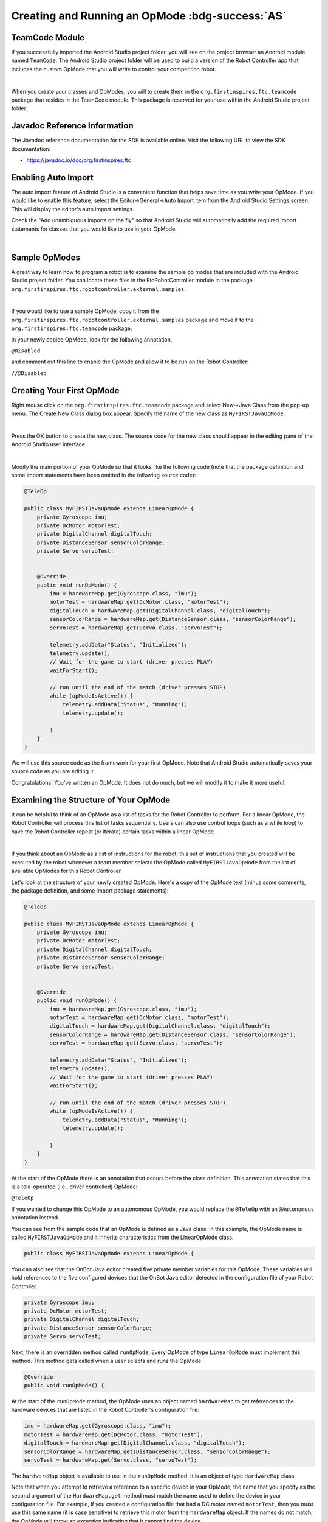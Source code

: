 Creating and Running an OpMode :bdg-success:`AS`
=================================================

TeamCode Module
~~~~~~~~~~~~~~~

If you successfully imported the Android Studio project folder, you
will see on the project browser an Android module named ``TeamCode``. The
Android Studio project folder will be used to build a version of the
Robot Controller app that includes the custom OpMode that you will
write to control your competition robot.

.. image:: images/teamcodeFolder.jpg
   :align: center

|

When you create your classes and OpModes, you will to create them in
the ``org.firstinspires.ftc.teamcode`` package that resides in the TeamCode
module. This package is reserved for your use within the Android
Studio project folder.

Javadoc Reference Information
~~~~~~~~~~~~~~~~~~~~~~~~~~~~~

The Javadoc reference documentation for the SDK is available online.
Visit the following URL to view the SDK documentation:

*  https://javadoc.io/doc/org.firstinspires.ftc

Enabling Auto Import
~~~~~~~~~~~~~~~~~~~~

The auto import feature of Android Studio is a convenient function that
helps save time as you write your OpMode. If you would like to enable
this feature, select the Editor->General->Auto Import item from the
Android Studio Settings screen. This will display the editor's auto
import settings.

Check the "Add unambiguous imports on the fly" so that Android Studio
will automatically add the required import statements for classes that
you would like to use in your OpMode.

.. image:: images/AutoImport.jpg
   :align: center

|

Sample OpModes
~~~~~~~~~~~~~~

A great way to learn how to program a robot is to examine the sample op
modes that are included with the Android Studio project folder. You
can locate these files in the FtcRobotController module in the package
``org.firstinspires.ftc.robotcontroller.external.samples``.

.. image:: images/externalSamples.jpg
   :align: center

|

If you would like to use a sample OpMode, copy it from the
``org.firstinspires.ftc.robotcontroller.external.samples`` package and
move it to the ``org.firstinspires.ftc.teamcode`` package.

In your newly copied OpMode, look for the following annotation,

``@Disabled``

and comment out this line to enable the OpMode and allow it to be run
on the Robot Controller:

``//@Disabled``

Creating Your First OpMode
~~~~~~~~~~~~~~~~~~~~~~~~~~

Right mouse click on the ``org.firstinspires.ftc.teamcode`` package and
select New->Java Class from the pop-up menu. The Create New Class dialog
box appear. Specify the name of the new class as ``MyFIRSTJavaOpMode``.

.. image:: images/CreateLinearOpMode.jpg
   :align: center

|

Press the OK button to create the new class. The source code for the new
class should appear in the editing pane of the Android Studio user
interface.

.. image:: images/NewOpMode.jpg
   :align: center

|

Modify the main portion of your OpMode so that it looks like the
following code (note that the package definition and some import
statements have been omitted in the following source code):

.. code-block:: java

   @TeleOp

   public class MyFIRSTJavaOpMode extends LinearOpMode {
       private Gyroscope imu;
       private DcMotor motorTest;
       private DigitalChannel digitalTouch;
       private DistanceSensor sensorColorRange;
       private Servo servoTest;


       @Override
       public void runOpMode() {
           imu = hardwareMap.get(Gyroscope.class, "imu");
           motorTest = hardwareMap.get(DcMotor.class, "motorTest");
           digitalTouch = hardwareMap.get(DigitalChannel.class, "digitalTouch");
           sensorColorRange = hardwareMap.get(DistanceSensor.class, "sensorColorRange");
           servoTest = hardwareMap.get(Servo.class, "servoTest");

           telemetry.addData("Status", "Initialized");
           telemetry.update();
           // Wait for the game to start (driver presses PLAY)
           waitForStart();

           // run until the end of the match (driver presses STOP)
           while (opModeIsActive()) {
               telemetry.addData("Status", "Running");
               telemetry.update();

           }
       }
   }

We will use this source code as the framework for your first OpMode.
Note that Android Studio automatically saves your source code as you are
editing it.

Congratulations! You've written an OpMode. It does not do much, but we
will modify it to make it more useful.

Examining the Structure of Your OpMode
~~~~~~~~~~~~~~~~~~~~~~~~~~~~~~~~~~~~~~

It can be helpful to think of an OpMode as a list of tasks for the
Robot Controller to perform. For a linear OpMode, the Robot Controller
will process this list of tasks sequentially. Users can also use control
loops (such as a while loop) to have the Robot Controller repeat (or
iterate) certain tasks within a linear OpMode.

.. image:: images/ExaminingStructurePic2.jpg
   :align: center

|

If you think about an OpMode as a list of instructions for the robot,
this set of instructions that you created will be executed by the robot
whenever a team member selects the OpMode called ``MyFIRSTJavaOpMode``
from the list of available OpModes for this Robot Controller.

Let's look at the structure of your newly created OpMode. Here's a copy
of the OpMode text (minus some comments, the package definition, and
some import package statements):

.. code-block:: java

   @TeleOp

   public class MyFIRSTJavaOpMode extends LinearOpMode {
       private Gyroscope imu;
       private DcMotor motorTest;
       private DigitalChannel digitalTouch;
       private DistanceSensor sensorColorRange;
       private Servo servoTest;


       @Override
       public void runOpMode() {
           imu = hardwareMap.get(Gyroscope.class, "imu");
           motorTest = hardwareMap.get(DcMotor.class, "motorTest");
           digitalTouch = hardwareMap.get(DigitalChannel.class, "digitalTouch");
           sensorColorRange = hardwareMap.get(DistanceSensor.class, "sensorColorRange");
           servoTest = hardwareMap.get(Servo.class, "servoTest");

           telemetry.addData("Status", "Initialized");
           telemetry.update();
           // Wait for the game to start (driver presses PLAY)
           waitForStart();

           // run until the end of the match (driver presses STOP)
           while (opModeIsActive()) {
               telemetry.addData("Status", "Running");
               telemetry.update();

           }
       }
   }

At the start of the OpMode there is an annotation that occurs before
the class definition. This annotation states that this is a
tele-operated (i.e., driver controlled) OpMode:

``@TeleOp``

If you wanted to change this OpMode to an autonomous OpMode, you would
replace the ``@TeleOp`` with an ``@Autonomous`` annotation instead.

You can see from the sample code that an OpMode is defined as a Java
class. In this example, the OpMode name is called ``MyFIRSTJavaOpMode``
and it inherits characteristics from the LinearOpMode class.

.. code-block:: java

   public class MyFIRSTJavaOpMode extends LinearOpMode {

You can also see that the OnBot Java editor created five private member
variables for this OpMode. These variables will hold references to the
five configured devices that the OnBot Java editor detected in the
configuration file of your Robot Controller.

.. code-block:: java

       private Gyroscope imu;
       private DcMotor motorTest;
       private DigitalChannel digitalTouch;
       private DistanceSensor sensorColorRange;
       private Servo servoTest;

Next, there is an overridden method called ``runOpMode``. Every OpMode of
type ``LinearOpMode`` must implement this method. This method gets called
when a user selects and runs the OpMode.

.. code-block:: java

       @Override
       public void runOpMode() {

At the start of the ``runOpMode`` method, the OpMode uses an object named
``hardwareMap`` to get references to the hardware devices that are listed in
the Robot Controller's configuration file:

.. code-block:: java

           imu = hardwareMap.get(Gyroscope.class, "imu");
           motorTest = hardwareMap.get(DcMotor.class, "motorTest");
           digitalTouch = hardwareMap.get(DigitalChannel.class, "digitalTouch");
           sensorColorRange = hardwareMap.get(DistanceSensor.class, "sensorColorRange");
           servoTest = hardwareMap.get(Servo.class, "servoTest");

The ``hardwareMap`` object is available to use in the ``runOpMode`` method. It
is an object of type ``HardwareMap`` class.

Note that when you attempt to retrieve a reference to a specific device
in your OpMode, the name that you specify as the second argument of the
``HardwareMap.get`` method must match the name used to define the device in
your configuration file. For example, if you created a configuration
file that had a DC motor named ``motorTest``, then you must use this same
name (it is case sensitive) to retrieve this motor from the ``hardwareMap``
object. If the names do not match, the OpMode will throw an exception
indicating that it cannot find the device.

In the next few statements of the example, the OpMode prompts the user
to push the start button to continue. It uses another object that is
available in the ``runOpMode`` method. This object is called telemetry and
the OpMode uses the ``addData`` method to add a message to be sent to the
Driver Station. The OpMode then calls the update method to send the
message to the Driver Station. Then it calls the ``waitForStart`` method, to
wait until the user pushes the start button on the driver station to
begin the OpMode run.

.. code-block:: java

           telemetry.addData("Status", "Initialized");
           telemetry.update();
           // Wait for the game to start (driver presses PLAY)
           waitForStart();

Note that all linear OpModes should have a ``waitForStart`` statement to
ensure that the robot will not begin executing the OpMode until the
driver pushes the start button.

After a start command has been received, the OpMode enters a while loop
and keeps iterating in this loop until the OpMode is no longer active
(i.e., until the user pushes the stop button on the Driver Station):

.. code-block:: java

           // run until the end of the match (driver presses STOP)
           while (opModeIsActive()) {
               telemetry.addData("Status", "Running");
               telemetry.update();

           }

As the OpMode iterates in the while loop, it will continue to send
telemetry messages with the index of "Status" and the message of
"Running" to be displayed on the Driver Station.

Building and Installing Your OpMode
~~~~~~~~~~~~~~~~~~~~~~~~~~~~~~~~~~~

Verify that the Robot Controller phone is connected to your laptop and
that the laptop has USB debugging permission for the phone.

.. image:: images/phoneUSBConnected.jpg
   :align: center

|

Or, if you are using a Control Hub, verify that the Control Hub is
powered by a freshly charged 12V battery, and that it is connected to
your laptop through its USB Type C port. Note that the Control Hub
should automatically have USB debugging permission enabled.

.. image:: images/controlHubUSBConnected.jpg
   :align: center

|

When using the Control Hub, please make sure you use the Type C port
(and not the USB Mini port) to connect the Control Hub to your
development laptop.

.. image:: images/typeC.jpg
   :align: center

|

Look towards the top of the Android Studio user interface and find the
little green Play or Run button (which is represented by a green
circular arrow) next to the words ``TeamCode``. Verify that the correct
device is selected, then press this green button to build the Robot
Controller app and to install it onto your Control Hub (or RC phone).

.. image:: images/RunTeamCode.jpg
   :align: center

|

Note that if you previously installed a copy of the Robot Controller
app from the Google Play store, the installation of your newly built app
will fail the first time you attempt to install it. This is because
Android Studio detects that the app that you just build has a different
digital signature than the official version of the Robot Controller
app that was installed from Google Play.

.. image:: images/ApplicationInstallFailed.jpg
   :align: center

|

If this happens, Android Studio will prompt you if it's OK to uninstall
the previous (official) version of the app from your device and replace
it with the updated version of the app. Select ``OK`` to uninstall the
previous version and to replace it with your newly created Robot
Controller App (see image above).

.. image:: images/RCLaunched.jpg
   :align: center

|

If the installation was successful, the Robot Controller app should be
launched on the target Android device. If you are using an Android phone
as your Robot Controller, you should see the main Robot Controller app
screen displayed on the phone.

Although the Control Hub lacks a built in screen, if you are Control Hub
user, you can verify that the app was installed onto your Control Hub
properly by looking at your Driver Station. If the Driver Station
indicates that it is successfully connected to the Control Hub (after
momentarily disconnecting while the update was occurring) then the app
was successfully updated.

Running Your OpMode
~~~~~~~~~~~~~~~~~~~

If you successfully built and installed your updated Android app with
your new OpMode, then you are ready to run the OpMode. Verify that
the Driver Station is still connected to the Robot Controller. Since
you designated that your example OpMode is a tele-operated OpMode,
it will be listed as a ``TeleOp`` OpMode.

On the Driver Station, use the ``TeleOp`` dropdown list control to
display the list of available OpModes. Select your OpMode
("MyFIRSTJavaOpMode") from the list.

.. image:: images/OpModeSelectionDH.png
   :align: center

|

.. image:: images/OnBotDoc_SelectMyFIRSTOpMode.jpg
   :align: center

|

Press the "INIT" button to initialize the OpMode.

.. image:: images/InitDH.png
   :align: center

|

.. image:: images/OnBotDoc_MyFIRSTPushInit.jpg
   :align: center

|

The OpMode will execute the statements in the runOpMode method up to
the waitForStart statement. It will then wait until you press the start
button (which is represented by the triangular shaped symbol) to
continue.

.. image:: images/RunDH.png
   :align: center

|

.. image:: images/OnBotDoc_PressStart.jpg
   :align: center

|

Once you press the start button, the OpMode will continue to iterate
and send the "Status: Running" message to the Driver Station. To stop
the OpMode, press the square-shaped stop button.

.. image:: images/TelemetryDH.png
   :align: center

|

.. image:: images/OnBotDoc_PressStop.jpg
   :align: center

|

Congratulations! You ran your first Java OpMode!

Modifying Your OpMode to Control a Motor
~~~~~~~~~~~~~~~~~~~~~~~~~~~~~~~~~~~~~~~~

Let's modify your OpMode to control the DC motor that you connected and
configured for your REV Robotics Control Hub or REV Robotics Expansion Hub. Modify the code for the program
loop so that it looks like the following:

.. code-block:: java

   // run until the end of the match (driver presses STOP)
   double tgtPower = 0;
   while (opModeIsActive()) {
       tgtPower = -this.gamepad1.left_stick_y;
       motorTest.setPower(tgtPower);
       telemetry.addData("Target Power", tgtPower);
       telemetry.addData("Motor Power", motorTest.getPower());
       telemetry.addData("Status", "Running");
       telemetry.update();

   }

If you look at the code that was added, you will see that we defined a
new variable called target power before we enter the while loop.

.. code-block:: java

   double tgtPower = 0;

At the start of the while loop we set the variable tgtPower equal to the
negative value of the gamepad1's left joystick:

.. code-block:: java

   tgtPower = -this.gamepad1.left_stick_y;

The object ``gamepad1`` is available for you to access in the ``runOpMode``
method. It represents the state of gamepad #1 on your Driver Station.
Note that for the F310 gamepads that are used during the competition,
the Y value of a joystick ranges from -1, when a joystick is in its
topmost position, to +1, when a joystick is in its bottommost position.
In the example code above, you negate the ``left_stick_y`` value so that
pushing the left joystick forward will result in a positive power being
applied to the motor. Note that in this example, the notion of forwards
and backwards for the motor is arbitrary. However, the concept of
negating the joystick y value can be very useful in practice.

.. image:: images/OnBotDoc_left_stick_y.jpg
   :align: center

|

The next set of statements sets the power of motorTest to the value
represented by the variable tgtPower. The values for target power and
actual motor power are then added to the set of data that will be sent
via the telemetry mechanism to the Driver Station.

.. code-block:: java

       tgtPower = -this.gamepad1.left_stick_y;
       motorTest.setPower(tgtPower);
       telemetry.addData("Target Power", tgtPower);
       telemetry.addData("Motor Power", motorTest.getPower());

After you have modified your OpMode to include these new statements,
press the build button and verify that the OpMode was built
successfully.

Running Your OpMode with a Gamepad Connected
~~~~~~~~~~~~~~~~~~~~~~~~~~~~~~~~~~~~~~~~~~~~

Your OpMode takes input from a gamepad and uses this input to control a
DC motor. To run your OpMode, you will need to connect a Logitech F310
or other approved gamepad to the Driver Station.

Connect the gamepad to the Driver Station. If using a REV Robotics Driver
Hub, you can directly connect the gamepad to one of the USB-A ports. On a
DRIVER STATION phone, you will need a Micro USB OTG adapter cable.

.. image:: images/GamepadDHConnection.jpg
   :align: center

|

.. image:: images/RunningOpModeStep2.jpg
   :align: center

|

Your example OpMode is looking for input from the gamepad designated as
the user or driver #1. Press the Start button and the A button
simultaneously on the Logitech F310 controller to designate your
gamepad as user #1. Note that pushing the Start button and the B button
simultaneously would designate the gamepad as user #2. On a PS4-style
gamepad, use the Options button and Cross for user #1, or Options and
Circle for user #2.

.. image:: images/RunningOpModeStep3.jpg
   :align: center

|

If you successfully designated the gamepad to be user #1, you should see
a little gamepad icon above the text "User 1" in the upper right hand
corner of the Driver Station Screen. Whenever there is activity on
gamepad #1, the little icon should be highlighted in green. If the icon
is missing or if it does not highlight in green when you use your
gamepad, then there is a problem with the connection to the gamepad.

Select, initialize and run your ``MyFIRSTJavaOpMode`` OpMode.

If you configured your gamepad properly, then the left joystick should
control the motion of the motor. As you run your OpMode, be careful and
make sure you do not get anything caught in the turning motor. Note that
the User #1 gamepad icon should highlight green each time you move the
joystick. Also note that the target power and actual motor power values
should be displayed in the telemetry area on the Driver Station.

.. image:: images/TelemetryDH.png
   :align: center

|

.. image:: images/OnBotDoc_RunOpModeDCMotor.jpg
   :align: center

|

